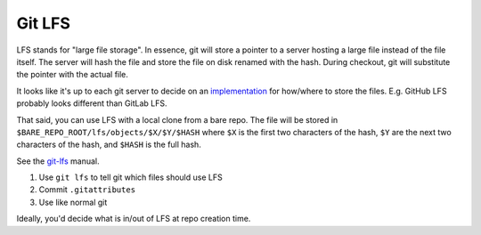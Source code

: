 Git LFS
=======

LFS stands for "large file storage". In essence, git will store a pointer to a server hosting a large file instead of the file itself. The server will hash the file and store the file on disk renamed with the hash. During checkout, git will substitute the pointer with the actual file.

It looks like it's up to each git server to decide on an `implementation <https://github.com/git-lfs/git-lfs/wiki/Implementations>`_ for how/where to store the files. E.g. GitHub LFS probably looks different than GitLab LFS. 

That said, you can use LFS with a local clone from a bare repo. The file will be stored in ``$BARE_REPO_ROOT/lfs/objects/$X/$Y/$HASH`` where ``$X`` is the first two characters of the hash, ``$Y`` are the next two characters of the hash, and ``$HASH`` is the full hash.

See the `git-lfs`_ manual.

#. Use ``git lfs`` to tell git which files should use LFS
#. Commit ``.gitattributes``
#. Use like normal git

Ideally, you'd decide what is in/out of LFS at repo creation time.

.. _git-lfs: https://git-lfs.com/